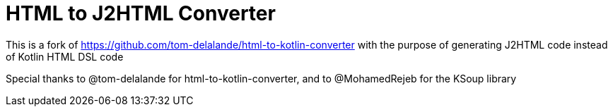 = HTML to J2HTML Converter

This is a fork of
https://github.com/tom-delalande/html-to-kotlin-converter
with the purpose of generating J2HTML code instead of Kotlin HTML DSL code

Special thanks to @tom-delalande for html-to-kotlin-converter, and to @MohamedRejeb for the KSoup library